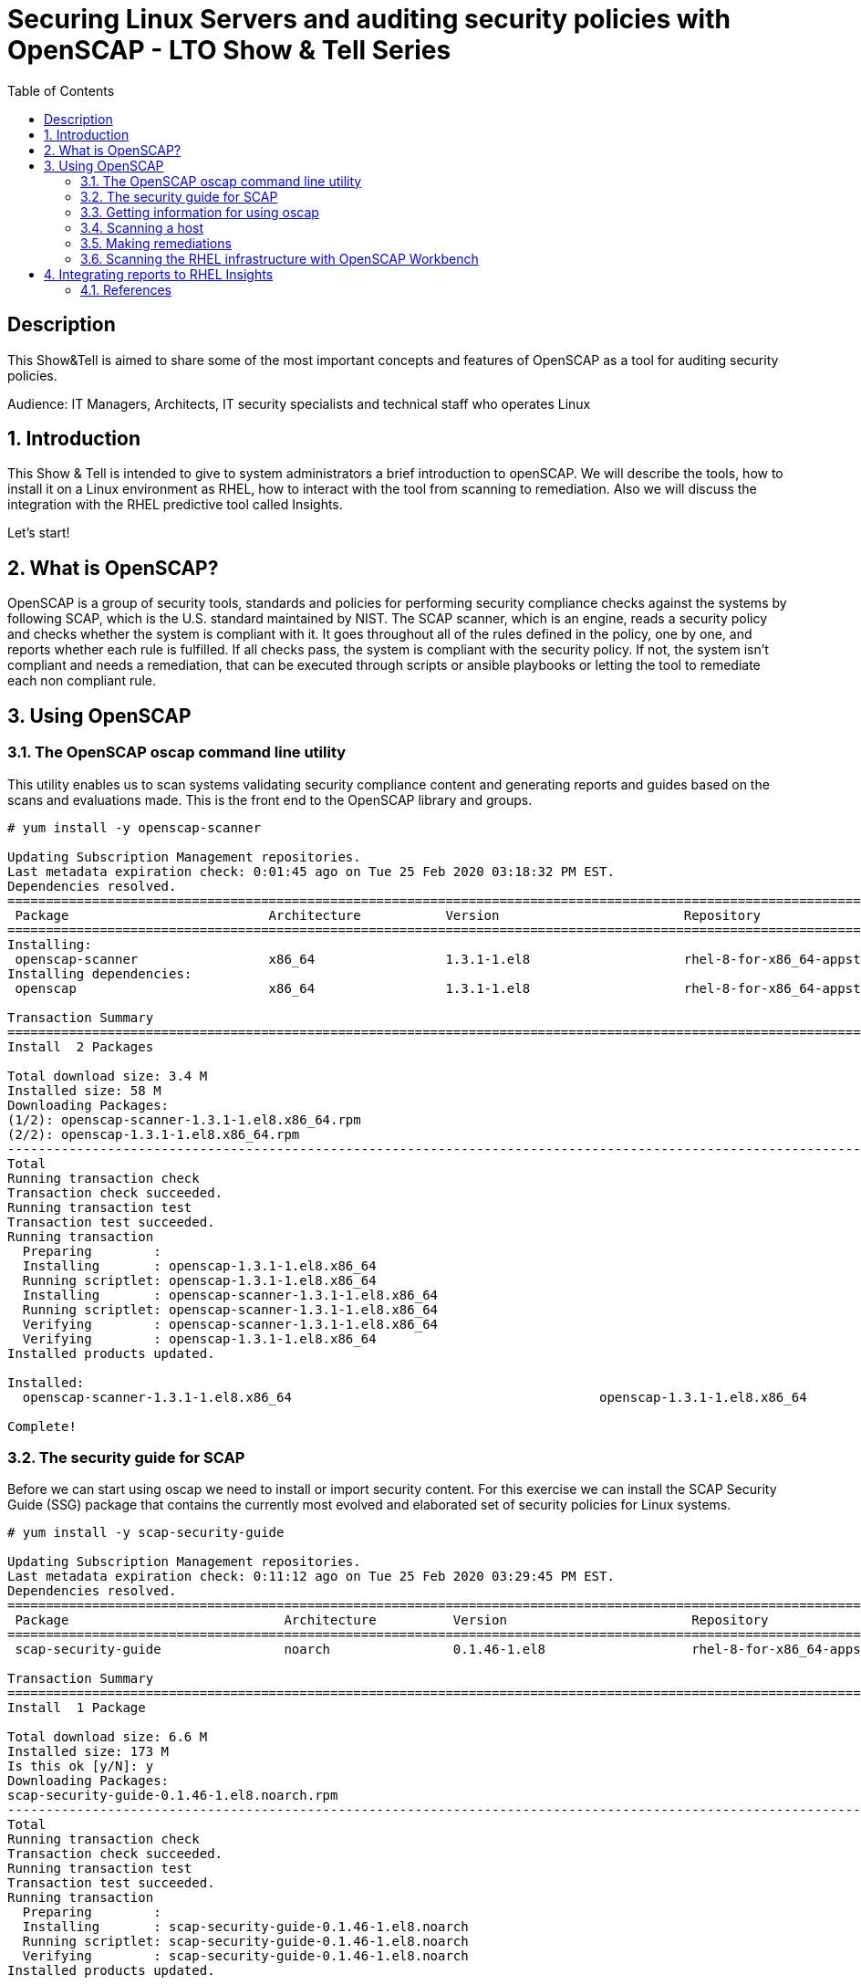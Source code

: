 :scrollbar:
:data-uri:
:toc2:
:imagesdir: images

= Securing Linux Servers and auditing security policies with OpenSCAP - LTO Show & Tell Series

== Description
This Show&Tell is aimed to share some of the most important concepts and features of OpenSCAP as a tool for auditing security policies.

Audience: IT Managers, Architects, IT security specialists and technical staff who operates Linux

:numbered:

== Introduction

This Show & Tell is intended to give to system administrators a brief introduction to openSCAP. We will describe the tools, how to install it on a Linux environment as RHEL, how to interact with the tool from scanning to remediation. Also we will discuss the integration with the RHEL predictive tool called Insights.

Let's start!

== What is OpenSCAP?

OpenSCAP is a group of security tools, standards and policies for performing security compliance checks against the systems by following SCAP, which is the U.S. standard maintained by NIST. The SCAP scanner, which is an engine, reads a security policy and checks whether the system is compliant with it. It goes throughout all of the rules defined in the policy, one by one, and reports whether each rule is fulfilled. If all checks pass, the system is compliant with the security policy. If not, the system isn't compliant and needs a remediation, that can be executed through scripts or ansible playbooks or letting the tool to remediate each non compliant rule.

== Using OpenSCAP

=== The OpenSCAP oscap command line utility

This utility enables us to scan systems validating security compliance content and generating reports and guides based on the scans and evaluations made. This is the front end to the OpenSCAP library and groups.

[source, bash]
------------------------
# yum install -y openscap-scanner

Updating Subscription Management repositories.
Last metadata expiration check: 0:01:45 ago on Tue 25 Feb 2020 03:18:32 PM EST.
Dependencies resolved.
===============================================================================================================================================
 Package                          Architecture           Version                        Repository                                        Size
===============================================================================================================================================
Installing:
 openscap-scanner                 x86_64                 1.3.1-1.el8                    rhel-8-for-x86_64-appstream-rpms                  66 k
Installing dependencies:
 openscap                         x86_64                 1.3.1-1.el8                    rhel-8-for-x86_64-appstream-rpms                 3.3 M

Transaction Summary
========================================================================================================================================
Install  2 Packages

Total download size: 3.4 M
Installed size: 58 M
Downloading Packages:
(1/2): openscap-scanner-1.3.1-1.el8.x86_64.rpm                                                                 100 kB/s |  66 kB     00:00
(2/2): openscap-1.3.1-1.el8.x86_64.rpm                                                                         4.4 MB/s | 3.3 MB     00:00
----------------------------------------------------------------------------------------------------------------------------------------
Total                                                                                                          4.5 MB/s | 3.4 MB     00:00
Running transaction check
Transaction check succeeded.
Running transaction test
Transaction test succeeded.
Running transaction
  Preparing        :                                                                                                                       1/1
  Installing       : openscap-1.3.1-1.el8.x86_64                                                                                           1/2
  Running scriptlet: openscap-1.3.1-1.el8.x86_64                                                                                           1/2
  Installing       : openscap-scanner-1.3.1-1.el8.x86_64                                                                                   2/2
  Running scriptlet: openscap-scanner-1.3.1-1.el8.x86_64                                                                                   2/2
  Verifying        : openscap-scanner-1.3.1-1.el8.x86_64                                                                                   1/2
  Verifying        : openscap-1.3.1-1.el8.x86_64                                                                                           2/2
Installed products updated.

Installed:
  openscap-scanner-1.3.1-1.el8.x86_64                                        openscap-1.3.1-1.el8.x86_64

Complete!
------------------------

=== The security guide for SCAP

Before we can start using oscap we need to install or import security content. For this exercise we can install the SCAP Security Guide (SSG) package that contains the currently most evolved and elaborated set of security policies for Linux systems.

[source, bash]
---------------------------
# yum install -y scap-security-guide

Updating Subscription Management repositories.
Last metadata expiration check: 0:11:12 ago on Tue 25 Feb 2020 03:29:45 PM EST.
Dependencies resolved.
========================================================================================================================================
 Package                            Architecture          Version                        Repository                                       Size
========================================================================================================================================Installing:
 scap-security-guide                noarch                0.1.46-1.el8                   rhel-8-for-x86_64-appstream-rpms                6.6 M

Transaction Summary
========================================================================================================================================
Install  1 Package

Total download size: 6.6 M
Installed size: 173 M
Is this ok [y/N]: y
Downloading Packages:
scap-security-guide-0.1.46-1.el8.noarch.rpm                                                                    4.7 MB/s | 6.6 MB     00:01
----------------------------------------------------------------------------------------------------------------------------------------
Total                                                                                                          4.7 MB/s | 6.6 MB     00:01
Running transaction check
Transaction check succeeded.
Running transaction test
Transaction test succeeded.
Running transaction
  Preparing        :                                                                                                                       1/1
  Installing       : scap-security-guide-0.1.46-1.el8.noarch                                                                               1/1
  Running scriptlet: scap-security-guide-0.1.46-1.el8.noarch                                                                               1/1
  Verifying        : scap-security-guide-0.1.46-1.el8.noarch                                                                               1/1
Installed products updated.

Installed:
  scap-security-guide-0.1.46-1.el8.noarch

Complete!
---------------------------

After the installation SSG security content will be available in the following directory.

[source, bash]
--------------------------
# ls /usr/share/xml/scap/ssg/content/

ssg-firefox-cpe-dictionary.xml  ssg-jre-ds-1.2.xml            ssg-rhel6-ocil.xml            ssg-rhel7-xccdf.xml
ssg-firefox-cpe-oval.xml        ssg-jre-ds.xml                ssg-rhel6-oval.xml            ssg-rhel8-cpe-dictionary.xml
ssg-firefox-ds-1.2.xml          ssg-jre-ocil.xml              ssg-rhel6-xccdf.xml           ssg-rhel8-cpe-oval.xml
ssg-firefox-ds.xml              ssg-jre-oval.xml              ssg-rhel7-cpe-dictionary.xml  ssg-rhel8-ds-1.2.xml
ssg-firefox-ocil.xml            ssg-jre-xccdf.xml             ssg-rhel7-cpe-oval.xml        ssg-rhel8-ds.xml
ssg-firefox-oval.xml            ssg-rhel6-cpe-dictionary.xml  ssg-rhel7-ds-1.2.xml          ssg-rhel8-ocil.xml
ssg-firefox-xccdf.xml           ssg-rhel6-cpe-oval.xml        ssg-rhel7-ds.xml              ssg-rhel8-oval.xml
ssg-jre-cpe-dictionary.xml      ssg-rhel6-ds-1.2.xml          ssg-rhel7-ocil.xml            ssg-rhel8-xccdf.xml
ssg-jre-cpe-oval.xml            ssg-rhel6-ds.xml              ssg-rhel7-oval.xml
--------------------------

If we want to get the most recent security guides, we can go download them from link:https://www.open-scap.org/security-policies/scap-security-guide/[scap security guide].

[source, bash]
--------------------------
# wget https://github.com/ComplianceAsCode/content/releases/download/v0.1.48/scap-security-guide-0.1.48.zip

Resolving github.com (github.com)... 192.30.253.112
Connecting to github.com (github.com)|192.30.253.112|:443... connected.
HTTP request sent, awaiting response... 302 Found
Location: https://github-production-release-asset-2e65be.s3.amazonaws.com/19279458/3cc08380-37d6-11ea-8d32-ccfae2c7184d?X-Amz-Algorithm=AWS4-HMAC-SHA256&X-Amz-Credential=AKIAIWNJYAX4CSVEH53A%2F20200227%2Fus-east-1%2Fs3%2Faws4_request&X-Amz-Date=20200227T122113Z&X-Amz-Expires=300&X-Amz-Signature=8759e4c609f3b36b5eb315281cf053c7c4a1b4d088e00718a26386bee7ca2a2a&X-Amz-SignedHeaders=host&actor_id=0&response-content-disposition=attachment%3B%20filename%3Dscap-security-guide-0.1.48.zip&response-content-type=application%2Foctet-stream [following]
--2020-02-27 07:21:13--  https://github-production-release-asset-2e65be.s3.amazonaws.com/19279458/3cc08380-37d6-11ea-8d32-ccfae2c7184d?X-Amz-Algorithm=AWS4-HMAC-SHA256&X-Amz-Credential=AKIAIWNJYAX4CSVEH53A%2F20200227%2Fus-east-1%2Fs3%2Faws4_request&X-Amz-Date=20200227T122113Z&X-Amz-Expires=300&X-Amz-Signature=8759e4c609f3b36b5eb315281cf053c7c4a1b4d088e00718a26386bee7ca2a2a&X-Amz-SignedHeaders=host&actor_id=0&response-content-disposition=attachment%3B%20filename%3Dscap-security-guide-0.1.48.zip&response-content-type=application%2Foctet-stream
Resolving github-production-release-asset-2e65be.s3.amazonaws.com (github-production-release-asset-2e65be.s3.amazonaws.com)... 52.216.136.180
Connecting to github-production-release-asset-2e65be.s3.amazonaws.com (github-production-release-asset-2e65be.s3.amazonaws.com)|52.216.136.180|:443... connected.
HTTP request sent, awaiting response... 200 OK
Length: 62094730 (59M) [application/octet-stream]
Saving to: ‘scap-security-guide-0.1.48.zip’

scap-security-guide-0.1.48.zip      100%[==================================================================>]  59.22M  8.17MB/s    in 8.3s

2020-02-27 07:21:21 (7.16 MB/s) - ‘scap-security-guide-0.1.48.zip’ saved [62094730/62094730]

# unzip scap-security-guide-0.1.48.zip

output omitted.

# cd scap-security-guide-0.1.48

# cp ssg-rhel8-ds-1.2.xml /usr/share/xml/scap/ssg/content/ssg-rhel8-ds-1.2-20200115.xml
# cp ssg-rhel8-ds.xml /usr/share/xml/scap/ssg/content/ssg-rhel8-ds-20200115.xml
--------------------------

After copying the security guides updated in /usr/share/xml/scap/ssg/content/ directory, we can get information from these guides to see if some profiles are changed or added. This is done using the 'info' directive of oscap described in the next section.

=== Getting information for using oscap

The oscap utility can process files conforming to many of the formats used by the utility. In order to process the given file with SCAP content, we need to understand how to use oscap with the given file type. We can open and read the file, or use the info module of oscap which parses the file and extracts relevant information in human-readable format.

For example, let's see the content of ssg-rhel8-ds.xml.

[source, bash]
-------------------------
# oscap info /usr/share/xml/scap/ssg/content/ssg-rhel8-ds.xml

Document type: Source Data Stream
Imported: 2019-09-02T06:09:10

Stream: scap_org.open-scap_datastream_from_xccdf_ssg-rhel8-xccdf-1.2.xml
Generated: (null)
Version: 1.3
Checklists:
        Ref-Id: scap_org.open-scap_cref_ssg-rhel8-xccdf-1.2.xml
WARNING: Datastream component 'scap_org.open-scap_cref_security-data-oval-com.redhat.rhsa-RHEL8.xml' points out to the remote 'https://www.redhat.com/security/data/oval/com.redhat.rhsa-RHEL8.xml'. Use '--fetch-remote-resources' option to download it.
WARNING: Skipping 'https://www.redhat.com/security/data/oval/com.redhat.rhsa-RHEL8.xml' file which is referenced from datastream
                Status: draft
                Generated: 2019-09-02
                Resolved: true
                Profiles:
                        Title: Protection Profile for General Purpose Operating Systems
                                Id: xccdf_org.ssgproject.content_profile_ospp
                        Title: PCI-DSS v3.2.1 Control Baseline for Red Hat Enterprise Linux 8
                                Id: xccdf_org.ssgproject.content_profile_pci-dss
                Referenced check files:
                        ssg-rhel8-oval.xml
                                system: http://oval.mitre.org/XMLSchema/oval-definitions-5
                        ssg-rhel8-ocil.xml
                                system: http://scap.nist.gov/schema/ocil/2
                        security-data-oval-com.redhat.rhsa-RHEL8.xml
                                system: http://oval.mitre.org/XMLSchema/oval-definitions-5
Checks:
        Ref-Id: scap_org.open-scap_cref_ssg-rhel8-oval.xml
        Ref-Id: scap_org.open-scap_cref_ssg-rhel8-ocil.xml
        Ref-Id: scap_org.open-scap_cref_ssg-rhel8-cpe-oval.xml
        Ref-Id: scap_org.open-scap_cref_security-data-oval-com.redhat.rhsa-RHEL8.xml
Dictionaries:
        Ref-Id: scap_org.open-scap_cref_ssg-rhel8-cpe-dictionary.xml
-------------------------

We can filter for Title to list only the name of profiles.

[source, bash]
------------------------
# oscap info /usr/share/xml/scap/ssg/content/ssg-rhel8-ds.xml | egrep '(Title|Id)'

        Ref-Id: scap_org.open-scap_cref_ssg-rhel8-xccdf-1.2.xml
                        Title: Protection Profile for General Purpose Operating Systems
                                Id: xccdf_org.ssgproject.content_profile_ospp
                        Title: PCI-DSS v3.2.1 Control Baseline for Red Hat Enterprise Linux 8
                                Id: xccdf_org.ssgproject.content_profile_pci-dss
        Ref-Id: scap_org.open-scap_cref_ssg-rhel8-oval.xml
        Ref-Id: scap_org.open-scap_cref_ssg-rhel8-ocil.xml
        Ref-Id: scap_org.open-scap_cref_ssg-rhel8-cpe-oval.xml
        Ref-Id: scap_org.open-scap_cref_ssg-rhel8-cpe-dictionary.xml
------------------------

Now let's get the info to the new security guide downloaded in the previous section.

[source, bash]
------------------------
# oscap info /usr/share/xml/scap/ssg/content/ssg-rhel8-ds.xml | egrep '(Title|Id)'

WARNING: Datastream component 'scap_org.open-scap_cref_security-data-oval-com.redhat.rhsa-RHEL8.xml' points out to the remote 'https://www.redhat.com/security/data/oval/com.redhat.rhsa-RHEL8.xml'. Use '--fetch-remote-resources' option to download it.
WARNING: Skipping 'https://www.redhat.com/security/data/oval/com.redhat.rhsa-RHEL8.xml' file which is referenced from datastream
        Ref-Id: scap_org.open-scap_cref_ssg-rhel8-xccdf-1.2.xml
                        Title: Criminal Justice Information Services (CJIS) Security Policy
                                Id: xccdf_org.ssgproject.content_profile_cjis
                        Title: Unclassified Information in Non-federal Information Systems and Organizations (NIST 800-171)
                                Id: xccdf_org.ssgproject.content_profile_cui
                        Title: Health Insurance Portability and Accountability Act (HIPAA)
                                Id: xccdf_org.ssgproject.content_profile_hipaa
                        Title: PCI-DSS v3.2.1 Control Baseline for Red Hat Enterprise Linux 8
                                Id: xccdf_org.ssgproject.content_profile_pci-dss
                        Title: Red Hat Corporate Profile for Certified Cloud Providers (RH CCP)
                                Id: xccdf_org.ssgproject.content_profile_rht-ccp
                        Title: Standard System Security Profile for Red Hat Enterprise Linux 8
                                Id: xccdf_org.ssgproject.content_profile_standard
                        Title: [DRAFT] DISA STIG for Red Hat Enterprise Linux 8
                                Id: xccdf_org.ssgproject.content_profile_stig
                        Title: [DRAFT] DISA STIG for Red Hat Enterprise Linux Virtualization Host (RHELH)
                                Id: xccdf_org.ssgproject.content_profile_rhelh-stig
                        Title: VPP - Protection Profile for Virtualization v. 1.0 for Red Hat Enterprise Linux Hypervisor (RHELH)
                                Id: xccdf_org.ssgproject.content_profile_rhelh-vpp
                        Title: Protection Profile for General Purpose Operating Systems
                                Id: xccdf_org.ssgproject.content_profile_ospp
                        Title: Australian Cyber Security Centre (ACSC) Essential Eight
                                Id: xccdf_org.ssgproject.content_profile_e8
        Ref-Id: scap_org.open-scap_cref_ssg-rhel8-oval.xml
        Ref-Id: scap_org.open-scap_cref_ssg-rhel8-ocil.xml
        Ref-Id: scap_org.open-scap_cref_ssg-rhel8-cpe-oval.xml
        Ref-Id: scap_org.open-scap_cref_security-data-oval-com.redhat.rhsa-RHEL8.xml
        Ref-Id: scap_org.open-scap_cref_ssg-rhel8-cpe-dictionary.xml
------------------------

Now we can see a lot more guides for our RHEL 8 instance.

=== Scanning a host

The oscap utility can scan systems against the SCAP content represented by both, an XCCDF (The eXtensible Configuration Checklist Description Format) benchmark, and OVAL (Open Vulnerability and Assessment Language) definitions. The security policy can be in the form of a single OVAL or XCCDF file or multiple separate XML files where each file represents a different component (XCCDF, OVAL, CPE, CVE, and others). The result of a scan can be printed to both standard output and an XML file. The result file can then be further processed by oscap in order to generate a report in a human-readable format. 

For this exercise we are going to scan the system first, using a XCCDF, no remediations will be executed in this very first step. We need to understand how far we are to comply with the profile selected.

Let's scan with a protection profile for general purpose OS. We also could check the system using the pci-dss profile. In both cases, the profile defines the baseline to be fulfilled. The oscap can help us to evaluate how far the system is from the profile selected.

[source, bash]
-------------------------
# oscap xccdf eval --profile xccdf_org.ssgproject.content_profile_ospp \
--results scan-xccdf-results.xml \
--report  scan-xccdf-results.html \
/usr/share/xml/scap/ssg/content/ssg-rhel8-ds.xml \
| tee scan-xccdf-results.txt
-------------------------

* oscap xccdf eval will evaluate the system using the xccdf file format.
* --profile select the general purpose server profile.
* --report send a human readable report to scan-xccdf-results.html.
* --results build a results file scan-xccdf-results.xml.
* /usr/share/xml/scap/ssg/content/ssg-rhel8-ds.xml get the RHEL 8 data stream to execute the scanning process. 
* The standard output is redirected to a file using the *tee* command.

An excerpt of the output is shown using a simple *more* command.

[source, bash]
-------------------------
# more scan-xccdf-results.txt

Title   Enable the Hardware RNG Entropy Gatherer Service
Rule    xccdf_org.ssgproject.content_rule_service_rngd_enabled
Ident   CCE-82831-9
Result  pass

Title   Uninstall Automatic Bug Reporting Tool (abrt)
Rule    xccdf_org.ssgproject.content_rule_package_abrt_removed
Ident   CCE-80948-3
Result  pass

Title   Disable chrony daemon from acting as server
Rule    xccdf_org.ssgproject.content_rule_chronyd_client_only
Ident   CCE-82988-7
Result  fail

Title   Disable network management of chrony daemon
Rule    xccdf_org.ssgproject.content_rule_chronyd_no_chronyc_network
Ident   CCE-82840-0
Result  fail

Title   Install sssd-ipa Package
Rule    xccdf_org.ssgproject.content_rule_package_sssd-ipa_installed
Ident   CCE-82994-5
Result  fail

Title   Configure SSSD to run as user sssd
Rule    xccdf_org.ssgproject.content_rule_sssd_run_as_sssd_user
Ident   CCE-82072-0
Result  fail

Title   Disable SSH Root Login
Rule    xccdf_org.ssgproject.content_rule_sshd_disable_root_login
Ident   CCE-80901-2
Result  fail
...
-------------------------

From this output we can create a "report like" file in which the title and result are joined together.

[source, bash]
-------------------------
# cat scan-xccdf-results.txt | egrep '(Title|Result)' |  awk '{if (NR%2) {printf("%s", $0)} else {printf " --> (%s)\n",$2} } '| cut -f2- > scan-xccdf-report.txt

# more scan-xccdf-report.txt

Enable the Hardware RNG Entropy Gatherer Service --> (pass)
Uninstall Automatic Bug Reporting Tool (abrt) --> (pass)
Disable chrony daemon from acting as server --> (fail)
Disable network management of chrony daemon --> (fail)
Install sssd-ipa Package --> (fail)
Configure SSSD to run as user sssd --> (fail)
Disable SSH Root Login --> (fail)
Enable Use of Strict Mode Checking --> (pass)
Enable SSH Warning Banner --> (fail)
Disable Kerberos Authentication --> (pass)
Force frequent session key renegotiation --> (fail)
Disable GSSAPI Authentication --> (fail)
Disable Host-Based Authentication --> (pass)
Set SSH Client Alive Max Count --> (fail)
Set SSH Idle Timeout Interval --> (fail)
Disable SSH Access via Empty Passwords --> (pass)
Uninstall Sendmail Package --> (pass)
Install fapolicyd Package --> (fail)
Enable the File Access Policy Service --> (fail)
Enable fapolicyd to watch all system mountpoints --> (fail)
Enable the USBGuard Service --> (fail)
Install usbguard Package --> (fail)
Authorize USB hubs in USBGuard daemon --> (fail)
Log USBGuard daemon audit events using Linux Audit --> (fail)
Authorize Human Interface Devices in USBGuard daemon --> (fail)
Uninstall nfs-utils Package --> (pass)
Configure auditd flush priority --> (pass)
Configure auditd to use audispd's syslog plugin --> (fail)
Configure audit according to OSPP requirements --> (fail)
Ensure the audit Subsystem is Installed --> (pass)
Install audispd-plugins Package --> (fail)
Write Audit Logs to the Disk --> (pass)
Enable Auditing for Processes Which Start Prior to the Audit Daemon --> (fail)
Include Local Events in Audit Logs --> (pass)
Set number of records to cause an explicit flush to audit logs --> (pass)
Extend Audit Backlog Limit for the Audit Daemon --> (fail)
Resolve information before writing to audit logs --> (pass)
Enable auditd Service --> (pass)
...
-------------------------

If we need to have a more understanding of a specific test, we can use the following.

[source, bash]
-------------------------
# searchFor="Set SSH Idle Timeout Interval"; awk -v filter="$searchFor" 'BEGIN{RS="\n\n";FS="\n"}{if (match($0, filter)) print $0;}' scan-xccdf-results.txt

Title   Set SSH Idle Timeout Interval
Rule    xccdf_org.ssgproject.content_rule_sshd_set_idle_timeout
Ident   CCE-80906-1
Result  fail
-------------------------

With the identification we go to *http://static.open-scap.org/ssg-guides/ssg-rhel8-guide-rht-ccp.html* and have detailed information about the RULE and Remediation.

http://static.open-scap.org/ssg-guides/ssg-rhel8-guide-rht-ccp.html

image::Rule.png[]

Also a formatted report is created thanks to using the --report directive. This report looks like this.

image::complianceScoring.png[]

=== Making remediations

OpenSCAP allows automatic remediations that have been found in a non-compliant state. For system remediation, an XCCDF file with instructions is required. The scap security guide package contains certain remediation instructions.

System remediation consists of the following steps:

* OpenSCAP performs a regular XCCDF evaluation.
* An assessment of the results is performed by evaluating the OVAL definitions. Each rule that has failed is marked as a candidate for remediation.
* OpenSCAP searches for an appropriate fix element, resolves it, prepares the environment, and executes the fix script.
* Any output of the fix script is captured by OpenSCAP and stored within the rule-result element. The return value of the fix script is stored as well.
* Whenever OpenSCAP executes a fix script, it immediately evaluates the OVAL definition again (to verify that the fix script has been applied correctly). During this second run, if the OVAL evaluation returns success, the result of the rule is fixed, otherwise it is an error.
* Detailed results of the remediation are stored in an output XCCDF file. It contains two TestResult elements. The first TestResult element represents the scan prior to the remediation. The second TestResult is derived from the first one and contains remediation results.

There are three modes of operation of OpenSCAP with regard to remediation: online, offline, and review.

* Online Remediation

Online remediation executes fix elements at the time of scanning. Evaluation and remediation are performed as a part of a single command.

[source, bash]
-----------------------
# oscap xccdf eval --remediate \
--profile xccdf_org.ssgproject.content_profile_ospp \
--results scan-xccdf-remediation.xml \
--report  scan-xccdf-remediation.html \
/usr/share/xml/scap/ssg/content/ssg-rhel8-ds.xml \
| tee scan-xccdf-remediation.txt
-----------------------

With scan-xccdf-remediation.txt file we can get a petit report with each rule and the result of the remediation procedure.

[source, bash]
-----------------------
# sed -e '1,/Starting Remediation/d' scan-xccdf-remediation.txt | egrep '(Title|Result)' |  awk '{if (NR%2) {printf("%s", $0)} else {printf " --> (%s)\n",$2} } '| cut -f2- > scan-xccdf-remediation-report.txt

# more scan-xccdf-remediation-report.txt
Disable chrony daemon from acting as server --> (fixed)
Disable network management of chrony daemon --> (fixed)
Install sssd-ipa Package --> (fixed)
Configure SSSD to run as user sssd --> (fixed)
Disable SSH Root Login --> (fixed)
Enable SSH Warning Banner --> (fixed)
Force frequent session key renegotiation --> (fixed)
Disable GSSAPI Authentication --> (fixed)
Set SSH Client Alive Max Count --> (fixed)
Set SSH Idle Timeout Interval --> (fixed)
Install fapolicyd Package --> (fixed)
Enable the File Access Policy Service --> (fixed)
Enable fapolicyd to watch all system mountpoints --> (fixed)
Enable the USBGuard Service --> (error)
Install usbguard Package --> (error)
Authorize USB hubs in USBGuard daemon --> (fixed)
Log USBGuard daemon audit events using Linux Audit --> (fixed)
Authorize Human Interface Devices in USBGuard daemon --> (fixed)
Configure auditd to use audispd's syslog plugin --> (fixed)
Configure audit according to OSPP requirements --> (fixed)
...
-----------------------

* Offline Remediation

Offline remediation allows us to postpone fix execution. In the first step, the system is only evaluated, and the results are stored in a TestResult element in an XCCDF file.

[source, bash]
-----------------------
# oscap xccdf eval \
--profile xccdf_org.ssgproject.content_profile_ospp \
--results scan-xccdf-remediation.xml \
--report  scan-xccdf-remediation.html \
/usr/share/xml/scap/ssg/content/ssg-rhel8-ds.xml \
| tee scan-xccdf-remediation.txt
-----------------------

Then we can perform the remediations using scan-xccdf-remediation.xml file.

[source, bash]
-----------------------
# oscap xccdf remediate --results scan-xccdf-remediation.html scan-xccdf-remediation.html
-----------------------

* Evaluation Remediation

The review mode enables us to store remediation instructions to a file for further review. The remediation content is not executed during this operation.

In this example we are generating a remediation-script.sh file.

[source, bash]
-----------------------
# oscap xccdf generate fix --template urn:xccdf:fix:script:sh \
--profile xccdf_org.ssgproject.content_profile_ospp \
--output remediation-script.sh --fetch-remote-resources \
/usr/share/xml/scap/ssg/content/ssg-rhel8-ds.xml
-----------------------

The remediation-script.sh file looks like the following.

[source, bash]
-----------------------
# more remediation-script.sh
###############################################################################
#
# Bash Remediation Script for Protection Profile for General Purpose Operating Systems
#
# Profile Description:
# This profile reflects mandatory configuration controls identified in the
# NIAP Configuration Annex to the Protection Profile for General Purpose
# Operating Systems (Protection Profile Version 4.2.1).
# This configuration profile is consistent with CNSSI-1253, which requires
# U.S. National Security Systems to adhere to certain configuration
# parameters. Accordingly, this configuration profile is suitable for
# use in U.S. National Security Systems.
#
# Profile ID:  xccdf_org.ssgproject.content_profile_ospp
# Benchmark ID:  xccdf_org.ssgproject.content_benchmark_RHEL-8
# Benchmark Version:  0.1.46
# XCCDF Version:  1.2
#
# This file was generated by OpenSCAP 1.3.1 using:
# $ oscap xccdf generate fix --profile xccdf_org.ssgproject.content_profile_ospp --fix-type bash xccdf-file.xml
#
# This Bash Remediation Script is generated from an OpenSCAP profile without preliminary evaluation.
# It attempts to fix every selected rule, even if the system is already compliant.
#
# How to apply this Bash Remediation Script:
# $ sudo ./remediation-script.sh
#
###############################################################################

###############################################################################
# BEGIN fix (1 / 186) for 'xccdf_org.ssgproject.content_rule_service_rngd_enabled'
###############################################################################
(>&2 echo "Remediating rule 1/186: 'xccdf_org.ssgproject.content_rule_service_rngd_enabled'")

SYSTEMCTL_EXEC='/usr/bin/systemctl'
"$SYSTEMCTL_EXEC" start 'rngd.service'
"$SYSTEMCTL_EXEC" enable 'rngd.service'

# END fix for 'xccdf_org.ssgproject.content_rule_service_rngd_enabled'

###############################################################################
# BEGIN fix (2 / 186) for 'xccdf_org.ssgproject.content_rule_package_abrt_removed'
###############################################################################
(>&2 echo "Remediating rule 2/186: 'xccdf_org.ssgproject.content_rule_package_abrt_removed'")

# CAUTION: This remediation script will remove abrt
#          from the system, and may remove any packages
#          that depend on abrt. Execute this
#          remediation AFTER testing on a non-production
#          system!

if rpm -q --quiet "abrt" ; then
    yum remove -y "abrt"
fi

# END fix for 'xccdf_org.ssgproject.content_rule_package_abrt_removed'
...
-----------------------

If we want to get the playbook for remediate we can execute the following command.

[source, bash]
-------------------------------
# oscap xccdf generate fix --fix-type ansible --profile xccdf_org.ssgproject.content_profile_ospp --output remediation-playbook.yml  /usr/share/xml/scap/ssg/content/ssg-rhel8-ds.xml
-------------------------------

=== Scanning the RHEL infrastructure with OpenSCAP Workbench

SCAP Workbench is a graphical user interface for the SCAP toolset that was designed to provide users with an intuitive GUI for performing scanning and remediation tasks. The SCAP Workbench is a graphical tool and in many environments where Linux servers are running headless without the graphical X environment installed we need to forward X11.

SCAP Workbench is a cross-platform application, with downloads available for Windows, macOS, and most common Linux platforms, therefore, the easiest path for most users will be to run it in their native operating system. If, for consistency, you wish to run SCAP Workbench on Linux, you would either need to set up a remote X11 session or set up a dedicated scanning host that includes the graphical desktop environment.

On RHEL We need to install all packages required by SCAP Workbench to function properly, including the scap-workbench package that provides the utility itself. Note that required dependencies, such as the qt and openssh packages, are automatically updated to the newest available version if the packages are already installed on our system.

SCAP Workbench needs a security content to operate. Red Hat recommends using the SCAP Security Guide (SSG) that we have installed already.

[source, bash]
-----------------------
# sudo yum -y install scap-workbench
-----------------------

We can download an installer for Windows or MAC if you feel more comfortable running this application in your native operating system. No matter where we executes the workbench, we can scan servers remotely.

After the execution of scap-workbench the first thing we have to select are the profiles for the specific operating system of the server we are supposed to scan.

image::loadSecurityGuide.png[]

In case we don't find the operating system or version needed for the server to be scanned, we can download the latest security guide, as described in a previous section, and select other *Other SCAP content*, then load content to select the appropriate file.

We must select a profile for the scanning process. In our example we are going to select the *Standard System Security Profile for Red Hat Enterprise Linux 8*.

image::workbenchChooseProfile.png[]

We can scan all the rules proposed, but also we can customize what best fits our requirements. Select *Customize* to modify what rules are going to be scanned.

image::workbenchCustomize.png[]

We can deselect all rules for selecting just what we need to apply to our server.

image::workbenchSelectRules.png[]

After selecting the rules that apply to our organization we can initiate a *remediation* for the server we need to set in compliance the customized (or full) security guide.

Select the *Remediation* button for executing all the fixes needed for set the server compliance.

The tool, as in command line, executes a scanning first.

image::workbenchRemediationScanning.png[]

Then, select all failed candidates to execute a fix on each rule.

image::workbenchRemediationScanning-2.png[]

After the remediation all the fixes are shown.

Also, we can select the *Report* button to see in a browser the report just created.

image::workbenchReport.png[]

In this report we can also see the details of each rule.

image::workbenchReportDetails.png[]

== Integrating reports to RHEL Insights

We can integrate the reports, resulting from periodic scanning or remediations with Ansible, using the command line.

[source, bash]
-------------------------
# insights-client --verbose --payload scan-xccdf-results.xml --content-type application/vnd.redhat.compliance.something+tgz

2020-02-27 08:51:19,124    DEBUG insights.client.client Logging initialized
2020-02-27 08:51:19,125    DEBUG root Loaded initial egg: /etc/insights-client/rpm.egg/insights
2020-02-27 08:51:19,126    DEBUG insights.client /usr/bin/gpg --verify --keyring /etc/insights-client/redhattools.pub.gpg /var/lib/insights/newest.egg.asc /var/lib/insights/newest.egg
2020-02-27 08:51:19,140    DEBUG insights.client GPG return code: 0
2020-02-27 08:51:20,053    DEBUG insights.client.client Logging initialized
2020-02-27 08:51:20,053    DEBUG insights.client.auto_config Trying to autoconfigure...
...
-------------------------

The xml file to be uploaded is the result of executing the eval or remediation options of oscap with the --results directive. This was described in previous sections.

After this upload procedure we can access the report from the tab *Compliance* accessed from the insights inventory window.

* Access link:https://cloud.redhat.com/insights/inventory/[Insights Inventory]

* Select tab *Compliance*

Image::insights-2.png[]

=== References

* link:https://access.redhat.com/documentation/en-us/red_hat_enterprise_linux/8/pdf/security_hardening/Red_Hat_Enterprise_Linux-8-Security_hardening-en-US.pdf[Red Hat Enterprise Linux 8 Security hardening]

* link:https://access.redhat.com/documentation/en-us/red_hat_enterprise_linux/7/html/security_guide/index[RHEL Security Guide]

*link:http://static.open-scap.org/openscap-1.3/oscap_user_manual.html#_auditing_system_settings_with_scap_security_guide[openSCAP Manual]
